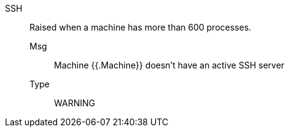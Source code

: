 [#ssh]
SSH:: Raised when a machine has more than 600 processes.
Msg;; Machine {{.Machine}} doesn't have an active SSH server
Type;; WARNING
